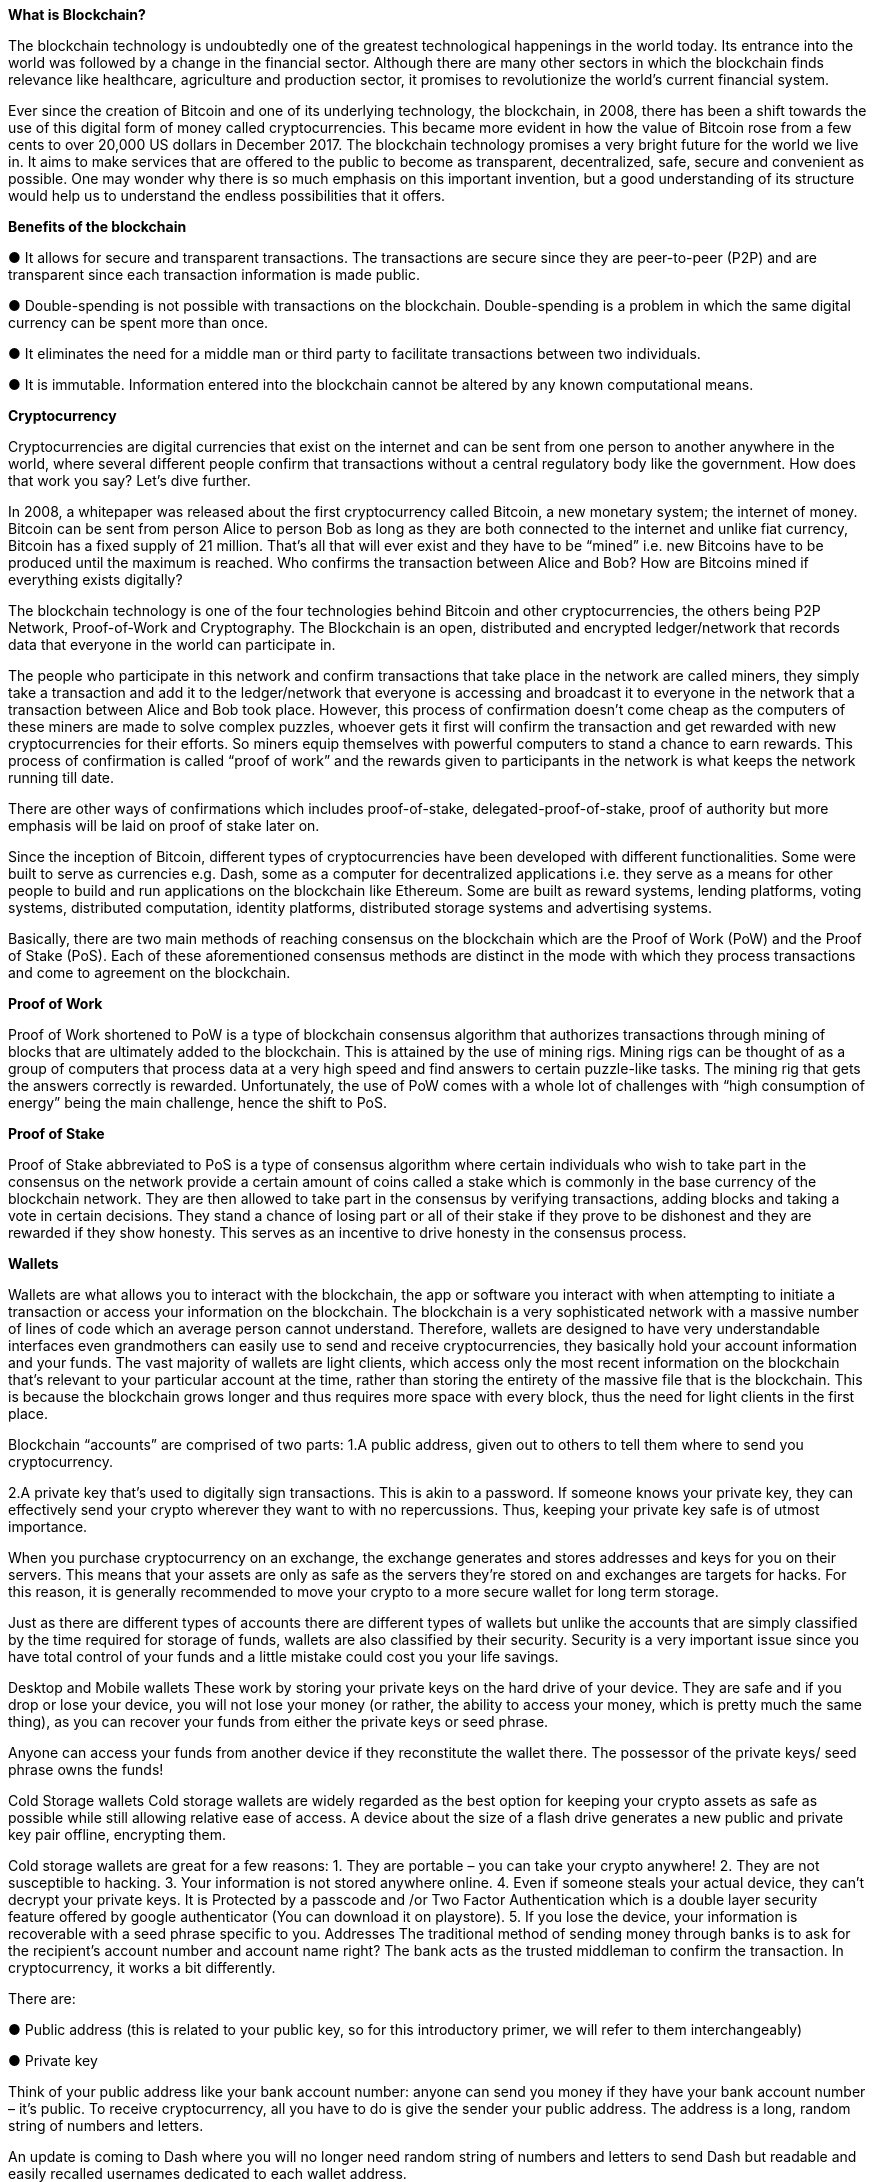 *What is Blockchain?*

The blockchain technology is undoubtedly one of the greatest technological happenings in the world today. Its entrance into the world was followed by a change in the financial sector. Although there are many other sectors in which the blockchain finds relevance like healthcare, agriculture and production sector, it promises to revolutionize the world's current financial system.

Ever since the creation of Bitcoin and one of its underlying technology, the blockchain, in 2008, there has been a shift towards the use of this digital form of money called cryptocurrencies. This became more evident in how the value of Bitcoin rose from a few cents to over 20,000 US dollars in December 2017. The blockchain technology promises a very bright future for the world we live in. It aims to make services that are offered to the public to become as transparent, decentralized, safe, secure and convenient as possible. One may wonder why there is so much emphasis on this important invention, but a good understanding of its structure would help us to understand the endless possibilities that it offers.

*Benefits of the blockchain*

● 	It allows for secure and transparent transactions. The transactions are secure since they are peer-to-peer (P2P) and are transparent since each transaction information is made public.

● 	Double-spending is not possible with transactions on the blockchain. Double-spending is a problem in which the same digital currency can be spent more than once.

● 	It eliminates the need for a middle man or third party to facilitate transactions between two individuals.

● 	It is immutable. Information entered into the blockchain cannot be altered by any known computational means.

*Cryptocurrency*

Cryptocurrencies are digital currencies that exist on the internet and can be sent from one person to another anywhere in the world, where several different people confirm that transactions without a central regulatory body like the government. How does that work you say? Let's dive further.

In 2008, a whitepaper was released about the first cryptocurrency called Bitcoin, a new monetary system; the internet of money. Bitcoin can be sent from person Alice to person Bob as long as they are both connected to the internet and unlike fiat currency, Bitcoin has a fixed supply of 21 million. That's all that will ever exist and they have to be “mined” i.e. new Bitcoins have to be produced until the maximum is reached. Who confirms the transaction between Alice and Bob? How are Bitcoins mined if everything exists digitally?

The blockchain technology is one of the four technologies behind Bitcoin and other cryptocurrencies, the others being P2P Network, Proof-of-Work and Cryptography. The Blockchain is an open, distributed and encrypted ledger/network that records data that everyone in the world can participate in.

The people who participate in this network and confirm transactions that take place in the network are called miners, they simply take a transaction and add it to the ledger/network that everyone is accessing and broadcast it to everyone in the network that a transaction between Alice and Bob took place. However, this process of confirmation doesn't come cheap as the computers of these miners are made to solve complex puzzles, whoever gets it first will confirm the transaction and get rewarded with new cryptocurrencies for their efforts. So miners equip themselves with powerful computers to stand a chance to earn rewards. This process of confirmation is called “proof of work” and the rewards given to participants in the network is what keeps the network running till date.

There are other ways of confirmations which includes proof-of-stake, delegated-proof-of-stake, proof of authority but more emphasis will be laid on proof of stake later on.

Since the inception of Bitcoin, different types of cryptocurrencies have been developed with different functionalities. Some were built to serve as currencies e.g. Dash, some as a computer for decentralized applications i.e. they serve as a means for other people to build and run applications on the blockchain like Ethereum. Some are built as reward systems, lending platforms, voting systems, distributed computation, identity platforms, distributed storage systems and advertising systems.

Basically, there are two main methods of reaching consensus on the blockchain which are the Proof of Work (PoW) and the Proof of Stake (PoS). Each of these aforementioned consensus methods are distinct in the mode with which they process transactions and come to agreement on the blockchain.

*Proof of Work*

Proof of Work shortened to PoW is a type of blockchain consensus algorithm that authorizes transactions through mining of blocks that are ultimately added to the blockchain. This is attained by the use of mining rigs. Mining rigs can be thought of as a group of computers that process data at a very high speed and find answers to certain puzzle-like tasks. The mining rig that gets the answers correctly is rewarded. Unfortunately, the use of PoW comes with a whole lot of challenges with “high consumption of energy” being the main challenge, hence the shift to PoS.

*Proof of Stake*

Proof of Stake abbreviated to PoS is a type of consensus algorithm where certain individuals who wish to take part in the consensus on the network provide a certain amount of coins called a stake which is commonly in the base currency of the blockchain network. They are then allowed to take part in the consensus by verifying transactions, adding blocks and taking a vote in certain decisions. They stand a chance of losing part or all of their stake if they prove to be dishonest and they are rewarded if they show honesty. This serves as an incentive to drive honesty in the consensus process.

*Wallets*

Wallets are what allows you to interact with the blockchain, the app or software you interact with when attempting to initiate a transaction or access your information on the blockchain. The blockchain is a very sophisticated network with a massive number of lines of code which an average person cannot understand. Therefore, wallets are designed to have very understandable interfaces even grandmothers can easily use to send and receive cryptocurrencies, they basically hold your account information and your funds. The vast majority of wallets are light clients, which access only the most recent information on the blockchain that's relevant to your particular account at the time, rather than storing the entirety of the massive file that is the blockchain. This is because the blockchain grows longer and thus requires more space with every block, thus the need for light clients in the first place.

Blockchain “accounts” are comprised of two parts:
1.A public address, given out to others to tell them where to send you cryptocurrency.

2.A private key that's used to digitally sign transactions. This is akin to a password. If someone knows your private key, they can effectively send your crypto wherever they want to with no repercussions. Thus, keeping your private key safe is of utmost importance.

When you purchase cryptocurrency on an exchange, the exchange generates and stores addresses and keys for you on their servers. This means that your assets are only as safe as the servers they're stored on and exchanges are targets for hacks. For this reason, it is generally recommended to move your crypto to a more secure wallet for long term storage.

Just as there are different types of accounts there are different types of wallets but unlike the accounts that are simply classified by the time required for storage of funds, wallets are also classified by their security. Security is a very important issue since you have total control of your funds and a little mistake could cost you your life savings.

Desktop and Mobile wallets
These work by storing your private keys on the hard drive of your device. They are safe and if you drop or lose your device, you will not lose your money (or rather, the ability to access your money, which is pretty much the same thing), as you can recover your funds from either the private keys or seed phrase.

Anyone can access your funds from another device if they reconstitute the wallet there. The possessor of the private keys/ seed phrase owns the funds!

Cold Storage wallets
Cold storage wallets are widely regarded as the best option for keeping your crypto assets as safe as possible while still allowing relative ease of access. A device about the size of a flash drive generates a new public and private key pair offline, encrypting them.

Cold storage wallets are great for a few reasons:
1. They are portable – you can take your crypto anywhere!
2. They are not susceptible to hacking.
3. Your information is not stored anywhere online.
4. Even if someone steals your actual device, they can't decrypt your private keys. It is Protected by a passcode and /or Two Factor Authentication which is a double layer security feature offered by google authenticator (You can download it on playstore).
5. If you lose the device, your information is recoverable with a seed phrase specific to you.
Addresses
The traditional method of sending money through banks is to ask for the recipient's account number and account name right? The bank acts as the trusted middleman to confirm the transaction. In cryptocurrency, it works a bit differently.

 

There are:

● Public address (this is related to your public key, so for this introductory primer, we will refer to them interchangeably)

● Private key

Think of your public address like your bank account number: anyone can send you money if they have your bank account number – it's public. To receive cryptocurrency, all you have to do is give the sender your public address. The address is a long, random string of numbers and letters.

An update is coming to Dash where you will no longer need random string of numbers and letters to send Dash but readable and easily recalled usernames dedicated to each wallet address.

On the other hand, if you want to send money to someone else through your mobile banking app, you must first enter your password and log into your account. The password ensures that it's actually you sending money, instead of some hacker. In the same way, to send your crypto to someone else you must first enter your private key. A private key is what protects your account, so it should never be shared with anyone else.

Entering your private key to validate, or “sign” a transaction is like saying “Yep! This is me! Go ahead and send one Dash to Joe.” Two things to note:

1.  If someone has your private key, they can send your crypto wherever they want and there's nothing you can do about it. Keeping your key safe is critical.

2.  For each crypto you own, you will use a different public address and private key. Your public and private keys are collectively called your “key pair.”

In a simplified manner, an address can be compared to physical infrastructures, such as your residence for instance. Since your address is public, anyone interested in knowing where you live can request your address and even share the address of your house to another person. Anyone can know your address since it is public, but they cannot enter the premises just by knowing your address. A key (the private key) is what you use to enter your house and anyone can hardly do so without your private key. No one wants to lose that key or give duplicates of the keys to others, but you can share your address to a multitude when you want to throw a party.

Keeping your private key secure is very important; else it is like throwing your house open for everyone to act like an owner.

Owning Cryptocurrency
To possess cryptocurrency, you have to create a wallet. A wallet is a software program that is used to receive, store and spend cryptocurrencies. A wallet helps you receive, store and spend cryptocurrency through your public and private keys. Wallets are therefore facilities to house cryptocurrency and can be compared once more to an actual house. The public key to the wallet helps you receive cryptocurrency while the private keys grant access to using them to transact.

Wallets act beyond just helping you to receive and spend cryptocurrency. They establish a connection between you and the platform and can help you know the current value of a cryptocurrency. They show your balance, your transaction history and help you select preferences, such as the amount of transfer fee you want to use based on your desired speed of sending cryptocurrency.

After creating a new empty digital wallet that can store, receive and send digital currency, but on some few instances, a bonus (small cryptocurrency value) load up for gas cost (gas refers to the pricing value required to successfully conduct a transaction or execute a contract on the Ethereum blockchain platform) and early usage of such digital currency, could have been assigned to newly created wallet to be able to initiate a transaction. This is not applicable to all wallets, but is available for some few digital wallet as a bonus fee to begin transaction with a particular low bonus fee. In general, a newly created cryptocurrency wallet is empty and you have to receive cryptocurrency into your wallet by either:

*a) Receiving / Requesting Cryptocurrency*

You can own cryptocurrency when someone sends it to you. Whether it is a payment for a good you sold, a service you ordered or a birthday gift, you can receive cryptocurrency direct into your wallet from another user. The sender must first be aware of the public address of your wallet, which the user can send to, or if using a mobile wallet, by scanning the QR code.

*b) Buying cryptocurrency*

You can buy cryptocurrency through an exchange. Exchanges enable users to buy and sell cryptocurrency for fiat currency known an OTC (over the counter) exchange or fiat exchange. You can also buy cryptocurrency with other cryptocurrencies or buy with gift cards. Some exchange platforms connect users, peering someone who wants to buy with another that wants to sell known as peer-to-peer exchange. Some others simply sell the requested amount to the buyer in exchange for fiat currency (OTC).

Exchanges create wallets for users to buy and sell. However, it is not completely safe to store your cryptocurrency on an exchange. Storing your cryptocurrency with an exchange is granting third party access to and control over your funds, exposing it to fraud. Asides, exchanges are victims of attacks and are often vulnerable to them.

It is advisable to move significant amounts of cryptocurrency from an exchange to a safer wallet.      